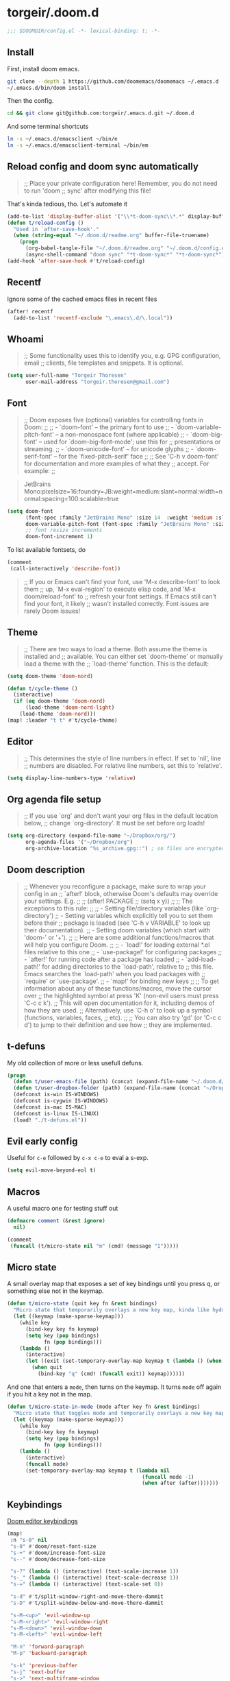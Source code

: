 #+STARTUP: show2levels
* torgeir/.doom.d
:PROPERTIES:
:header-args:emacs-lisp: :lexical t :results silent
:END:

#+begin_src emacs-lisp
;;; $DOOMDIR/config.el -*- lexical-binding: t; -*-
#+end_src

** Install

First, install doom emacs.

#+begin_src sh :tangle no
git clone --depth 1 https://github.com/doomemacs/doomemacs ~/.emacs.d
~/.emacs.d/bin/doom install
#+end_src

Then the config.

#+begin_src sh :tangle no
cd && git clone git@github.com:torgeir/.emacs.d.git ~/.doom.d
#+end_src

And some terminal shortcuts

#+begin_src sh :tangle no
ln -s ~/.emacs.d/emacsclient ~/bin/e
ln -s ~/.emacs.d/emacsclient-terminal ~/bin/em
#+end_src

** Reload config and doom sync automatically

#+begin_quote
;; Place your private configuration here! Remember, you do not need to run 'doom
;; sync' after modifying this file!
#+end_quote

That's kinda tedious, tho. Let's automate it

#+begin_src emacs-lisp
(add-to-list 'display-buffer-alist '("\\*t-doom-sync\\*.*" display-buffer-no-window))
(defun t/reload-config ()
  "Used in `after-save-hook'."
  (when (string-equal "~/.doom.d/readme.org" buffer-file-truename)
    (progn
      (org-babel-tangle-file "~/.doom.d/readme.org" "~/.doom.d/config.el")
      (async-shell-command "doom sync" "*t-doom-sync*" "*t-doom-sync*"))))
(add-hook 'after-save-hook #'t/reload-config)
#+end_src

** Recentf

Ignore some of the cached emacs files in recent files

#+begin_src emacs-lisp
(after! recentf
  (add-to-list 'recentf-exclude "\.emacs\.d/\.local"))
#+end_src

** Whoami

#+begin_quote
;; Some functionality uses this to identify you, e.g. GPG configuration, email
;; clients, file templates and snippets. It is optional.
#+end_quote

#+begin_src emacs-lisp
(setq user-full-name "Torgeir Thoresen"
      user-mail-address "torgeir.thoresen@gmail.com")
#+end_src

** Font

#+begin_quote
;; Doom exposes five (optional) variables for controlling fonts in Doom:
;;
;; - `doom-font' -- the primary font to use
;; - `doom-variable-pitch-font' -- a non-monospace font (where applicable)
;; - `doom-big-font' -- used for `doom-big-font-mode'; use this for
;;   presentations or streaming.
;; - `doom-unicode-font' -- for unicode glyphs
;; - `doom-serif-font' -- for the `fixed-pitch-serif' face
;;
;; See 'C-h v doom-font' for documentation and more examples of what they
;; accept. For example:
;;
#+end_quote

#+begin_quote
JetBrains Mono:pixelsize=16:foundry=JB:weight=medium:slant=normal:width=normal:spacing=100:scalable=true
#+end_quote

#+begin_src emacs-lisp
(setq doom-font
      (font-spec :family "JetBrains Mono" :size 14  :weight 'medium :slant 'normal :width 'normal)
      doom-variable-pitch-font (font-spec :family "JetBrains Mono" :size 14 :weight 'medium :slant 'normal :width 'normal)
      ;; font resize increments
      doom-font-increment 1)
#+end_src

To list available fontsets, do

#+begin_src emacs-lisp
(comment
 (call-interactively 'describe-font))
#+end_src

#+begin_quote
;; If you or Emacs can't find your font, use 'M-x describe-font' to look them
;; up, `M-x eval-region' to execute elisp code, and 'M-x doom/reload-font' to
;; refresh your font settings. If Emacs still can't find your font, it likely
;; wasn't installed correctly. Font issues are rarely Doom issues!
#+end_quote

** Theme

#+begin_quote
;; There are two ways to load a theme. Both assume the theme is installed and
;; available. You can either set `doom-theme' or manually load a theme with the
;; `load-theme' function. This is the default:
#+end_quote

#+begin_src emacs-lisp
(setq doom-theme 'doom-nord)
#+end_src

#+begin_src emacs-lisp
(defun t/cycle-theme ()
  (interactive)
  (if (eq doom-theme 'doom-nord)
      (load-theme 'doom-nord-light)
    (load-theme 'doom-nord)))
(map! :leader "t t" #'t/cycle-theme)
#+end_src

** Editor

#+begin_quote
;; This determines the style of line numbers in effect. If set to `nil', line
;; numbers are disabled. For relative line numbers, set this to `relative'.
#+end_quote

#+begin_src emacs-lisp
(setq display-line-numbers-type 'relative)
#+end_src

** Org agenda file setup

#+begin_quote
;; If you use `org' and don't want your org files in the default location below,
;; change `org-directory'. It must be set before org loads!
#+end_quote

#+begin_src emacs-lisp
(setq org-directory (expand-file-name "~/Dropbox/org/")
      org-agenda-files '("~/Dropbox/org")
      org-archive-location "%s_archive.gpg::") ; so files are encrypted automatically
#+end_src

** Doom description

#+begin_quote
;; Whenever you reconfigure a package, make sure to wrap your config in an
;; `after!' block, otherwise Doom's defaults may override your settings. E.g.
;;
;;   (after! PACKAGE
;;     (setq x y))
;;
;; The exceptions to this rule:
;;
;;   - Setting file/directory variables (like `org-directory')
;;   - Setting variables which explicitly tell you to set them before their
;;     package is loaded (see 'C-h v VARIABLE' to look up their documentation).
;;   - Setting doom variables (which start with 'doom-' or '+').
;;
;; Here are some additional functions/macros that will help you configure Doom.
;;
;; - `load!' for loading external *.el files relative to this one
;; - `use-package!' for configuring packages
;; - `after!' for running code after a package has loaded
;; - `add-load-path!' for adding directories to the `load-path', relative to
;;   this file. Emacs searches the `load-path' when you load packages with
;;   `require' or `use-package'.
;; - `map!' for binding new keys
;;
;; To get information about any of these functions/macros, move the cursor over
;; the highlighted symbol at press 'K' (non-evil users must press 'C-c c k').
;; This will open documentation for it, including demos of how they are used.
;; Alternatively, use `C-h o' to look up a symbol (functions, variables, faces,
;; etc).
;;
;; You can also try 'gd' (or 'C-c c d') to jump to their definition and see how
;; they are implemented.
#+end_quote

** t-defuns

My old collection of more or less usefull defuns.

#+begin_src emacs-lisp
(progn
  (defun t/user-emacs-file (path) (concat (expand-file-name "~/.doom.d/") path))
  (defun t/user-dropbox-folder (path) (expand-file-name (concat "~/Dropbox (Personal)/" path)))
  (defconst is-win IS-WINDOWS)
  (defconst is-cygwin IS-WINDOWS)
  (defconst is-mac IS-MAC)
  (defconst is-linux IS-LINUX)
  (load! "./t-defuns.el"))
#+end_src

** Evil early config

Useful for ~c-e~ followed by ~c-x c-e~ to eval a s-exp.

#+begin_src emacs-lisp
(setq evil-move-beyond-eol t)
#+end_src

** Macros

A useful macro one for testing stuff out

#+begin_src emacs-lisp
(defmacro comment (&rest ignore)
  nil)

(comment
 (funcall (t/micro-state nil "m" (cmd! (message "1")))))
#+end_src

** Micro state

A small overlay map that exposes a set of key bindings until you press q, or something else not in the keymap.

#+begin_src emacs-lisp
(defun t/micro-state (quit key fn &rest bindings)
  "Micro state that temporarily overlays a new key map, kinda like hydra"
  (let ((keymap (make-sparse-keymap)))
    (while key
      (bind-key key fn keymap)
      (setq key (pop bindings)
            fn (pop bindings)))
    (lambda ()
      (interactive)
      (let ((exit (set-temporary-overlay-map keymap t (lambda () (when quit (quit-window))))))
        (when quit
          (bind-key "q" (cmd! (funcall exit)) keymap))))))
#+end_src

And one that enters a ~mode~, then turns on the keymap. It turns ~mode~ off again if you hit a key not in the map.

#+begin_src emacs-lisp
(defun t/micro-state-in-mode (mode after key fn &rest bindings)
  "Micro state that toggles mode and temporarily overlays a new key map, kinda like hydra"
  (let ((keymap (make-sparse-keymap)))
    (while key
      (bind-key key fn keymap)
      (setq key (pop bindings)
            fn (pop bindings)))
    (lambda ()
      (interactive)
      (funcall mode)
      (set-temporary-overlay-map keymap t (lambda nil
                                            (funcall mode -1)
                                            (when after (after)))))))
#+end_src

** Keybindings

[[file:~/.emacs.d/modules/editor/evil/config.el::(map! :v "@" #'+evil:apply-macro][Doom editor keybindings]]

#+begin_src emacs-lisp
(map!
 :n "s-0" nil
 "s-0" #'doom/reset-font-size
 "s-+" #'doom/increase-font-size
 "s--" #'doom/decrease-font-size

 "s-?" (lambda () (interactive) (text-scale-increase 1))
 "s-_" (lambda () (interactive) (text-scale-decrease 1))
 "s-=" (lambda () (interactive) (text-scale-set 0))

 "s-d" #'t/split-window-right-and-move-there-dammit
 "s-D" #'t/split-window-below-and-move-there-dammit

 "s-M-<up>" 'evil-window-up
 "s-M-<right>" 'evil-window-right
 "s-M-<down>" 'evil-window-down
 "s-M-<left>" 'evil-window-left

 "M-n" 'forward-paragraph
 "M-p" 'backward-paragraph

 "s-k" 'previous-buffer
 "s-j" 'next-buffer
 "s->" 'next-multiframe-window
 "s-<" 'previous-multiframe-window
 "s-<left>" 't/smart-beginning-of-line
 "s-<right>" 'end-of-line

 "C-a" 't/smart-beginning-of-line
 :m "C-e" 'end-of-line

 "s-n" 'make-frame
 "s-s" 'save-buffer

 ;; op -- :leader :desc "Toggle treemacs" "f L" #'+treemacs/toggle
 ;; oO -- :leader :desc "Open folder" "p o" #'t/open-in-desktop

 :leader :desc "Show calendar" "o c" #'calendar
 :leader :desc "Show home" "o h" #'(lambda () (interactive) (find-file (t/user-dropbox-folder "org/home.org.gpg")))
 :leader :desc "Show saga" "o s" #'(lambda () (interactive) (find-file (t/user-dropbox-folder "org/saga.org.gpg")))
 :leader :desc "Open rss" "o S" #'=rss
 :leader :desc "Eval and replace" "m e R" #'t/eval-and-replace
 :leader :desc "Toggle transparency" "t T" #'t/transparency
 :leader :desc "Toggle zen" "t d" #'olivetti-mode
 :leader :desc "Debug on error" "t D" #'toggle-debug-on-error)
#+end_src

** Rss (elfeed)

#+begin_src emacs-lisp
(after! elfeed
  (setq rmh-elfeed-org-files '("~/Dropbox/org/feeds.org")
        elfeed-search-filter "@2-week-ago +unread")

  (map!
   (:after elfeed
    :map elfeed-search-mode-map
    ;; switcharoo
    :n "gR" #'elfeed-search-update--force
    :n "gr" #'elfeed-search-fetch))

  (add-hook 'elfeed-show-mode-hook #'t/elfeed-show-mode-hook)
  (defun t/elfeed-show-mode-hook ()
    (interactive)
    (let ((map (make-sparse-keymap)))
      (bind-key "n" (lambda ()
                      (interactive)
                      (condition-case nil
                          (scroll-up-command)
                        (error (elfeed-show-next)))) map)
      (bind-key "p" (lambda ()
                      (interactive)
                      (condition-case nil
                          (scroll-down-command)
                        (error (elfeed-show-prev)))) map)
      (bind-key "s" (cmd!
                     (let ((shr-inhibit-images t)) (elfeed-show-refresh))
                     (funcall (t/spray-micro-state))) map)
      (set-temporary-overlay-map map t (lambda () (equal major-mode 'elfeed-show-mode))))))
#+end_src

** Reading

#+begin_src emacs-lisp
(defun t/spray-micro-state (&optional after)
  (t/micro-state-in-mode
   'spray-mode
   after
   "s" 'spray-slower
   "f" 'spray-faster
   "SPC" 'spray-start/stop
   "b" 'spray-backward-word
   "w" 'spray-forward-word
   "<left>" 'spray-backward-word
   "<right>" 'spray-forward-word))

(map! :leader :desc "Toggle spray" "t s" (t/spray-micro-state))

(after! spray
  (setq spray-wpm 720
        spray-height nil)
  (add-hook 'spray-mode-hook #'t/spray-mode-hook)
  (defun t/spray-mode-hook ()
    (setq-local spray-margin-top (truncate (/ (window-height) 2.5)))
    (setq-local spray-margin-left (truncate (/ (window-width) 3.5)))
    (set-face-foreground 'spray-accent-face
                         (face-foreground 'font-lock-keyword-face))))
#+end_src

** Help

#+begin_src emacs-lisp
(map! :leader :n "h h" #'t/describe)
#+end_src

** Smartparens

#+begin_src emacs-lisp
(after! smartparens
  (sp-local-pair 'emacs-lisp-mode "`" "'" :when '(sp-in-docstring-p)))
#+end_src

And some extra for org mode

#+begin_src emacs-lisp
(after! smartparens
  (sp-with-modes 'org-mode
    (sp-local-pair "*" "*" :actions '(insert wrap) :unless '(sp-point-after-word-p sp-point-at-bol-p) :wrap "C-*" :skip-match 'sp--org-skip-asterisk)
    (sp-local-pair "~" "~" :unless '(sp-point-after-word-p) :post-handlers '(("[d1]" "SPC")))
    (sp-local-pair "<" ">" :unless '(sp-point-after-word-p) :post-handlers '(("[d1]" "SPC")))
    (sp-local-pair "=" "=" :unless '(sp-point-after-word-p) :post-handlers '(("[d1]" "SPC")))
    (sp-local-pair "«" "»")))
#+end_src

** Org

#+begin_src emacs-lisp
(after! org

  (defun t/open-prev-heading ()
    (interactive)
    (outline-hide-sublevels (org-outline-level))
    (org-previous-visible-heading 1)
    (outline-show-subtree))

  (defun t/open-next-heading ()
    (interactive)
    (outline-hide-sublevels (org-outline-level))
    (org-next-visible-heading 1)
    (outline-show-subtree))

  ;; like in normal org, not like in doom
  (map! :after evil-org
        :map evil-org-mode-map
        :ni "C-<return>" #'org-insert-heading-respect-content

        :map org-mode-map
        :ni "C-c C-p" #'t/open-prev-heading
        :ni "C-c C-n" #'t/open-next-heading)

  ;; Include gpg files in org agenda
  (unless (string-match-p "\\.gpg" org-agenda-file-regexp)
    (setq org-agenda-file-regexp
          (replace-regexp-in-string "\\\\\\.org" "\\\\.org\\\\(\\\\.gpg\\\\)?"
                                    org-agenda-file-regexp)))

  (defun t/org-capture-chrome-link-template (&optional &rest args)
    "Capture current frontmost tab url from chrome."
    (concat "* TODO %? :url:\n\n" (t/grab-chrome-url)))

  (defun t/org-capture-elfeed-link-template (&optional &rest args)
    "Capture open elfeed post with url."
    (concat "* TODO %? :url:%^G\n%i\n" (elfeed-entry-link elfeed-show-entry)))

  (setq org-tags-column -60
        org-support-shift-select t   ; shift can be used to mark multiple lines
        org-special-ctrl-k t         ; don't clear tags, etc
        org-special-ctrl-a/e t       ; don't move past ellipsis on c-e
        org-agenda-skip-scheduled-if-done t
        org-default-notes-file (expand-file-name "~/Dropbox/org/home.org.gpg")
        org-log-done 'time           ; log when todos are completed
        org-log-redeadline 'time     ; log when deadline changes
        org-log-reschedule 'time     ; log when schedule changes
        org-reverse-note-order t     ; newest notes first
        org-return-follows-link t    ; go to http links in browser
        org-todo-keywords '((sequence "TODO(t)" "STARTED(s)" "|" "DONE(d)" "CANCELLED(c)"))
        org-capture-templates
        `(("t" "Task" entry (file+olp org-default-notes-file "Tasks") "* TODO %? \n\n%i\n\n" :prepend t :empty-lines-after 1)
          ("s" "Saga" entry (file+olp ,(t/user-dropbox-folder "org/saga.org.gpg") "Tasks") "* TODO %? \n\n%i" :prepend t :empty-lines-after 1)
          ("b" "bekk" entry (file+olp ,(t/user-dropbox-folder "org/bekk.org.gpg") "Tasks") "* TODO %? \n\n%i" :prepend t :empty-lines-after 1)
          ;;("d" "Shared calendar event" entry (file ,(t/user-dropbox-folder "org/gcal/delt.org.gpg")) "* %?\n" :prepent t)
          ("l" "Link" entry (file+olp org-default-notes-file "Tasks") "* TODO %? %^G\n\nLink: %a" :prepend t :empty-lines-after 1)
          ("f" "File" entry (file+olp org-default-notes-file "Tasks") "* TODO %? %^G\n\n%i%a\n\n" :prepend t :empty-lines-after 1)
          ("c" "Chrome location" entry (file+olp org-default-notes-file "Tasks") (function t/org-capture-chrome-link-template) :prepend t :empty-lines-after 1)
          ("e" "Elfeed location" entry (file+olp org-default-notes-file "Tasks") (function t/org-capture-elfeed-link-template) :prepend t :empty-lines-after 1)

          ;; ("T" "Personal todo" entry (file+headline +org-capture-todo-file "Inbox") "* %?\n %i\n %a" :prepend t)
          ;; ("j" "Journal" entry (file+olp+datetree +org-capture-journal-file) "* %U %?\n %i\n %a" :prepend t)
          ;; ("n" "Personal notes" entry (file+headline +org-capture-notes-file "Inbox") "* %u %?\n %i\n %a" :prepend t)
          ;; ("p" "Templates for projects") ("pt" "Project-local todo" entry (file+headline +org-capture-project-todo-file "Inbox") "* TODO %?\n %i\n %a" :prepend t)
          ;; ("pn" "Project-local notes" entry (file+headline +org-capture-project-notes-file "Inbox") "* %U %?\n %i\n %a" :prepend t)
          ;; ("pc" "Project-local changelog" entry (file+headline +org-capture-project-changelog-file "Unreleased") "* %U %?\n %i\n %a" :prepend t)
          ;; ("o" "Centralized templates for projects")
          ;; ("ot" "Project todo" entry #'+org-capture-central-project-todo-file "* TODO %?\n %i\n %a" :heading "Tasks" :prepend nil)
          ;; ("on" "Project notes" entry #'+org-capture-central-project-notes-file "* %U %?\n %i\n %a" :heading "Notes" :prepend t)
          ;; ("oc" "Project changelog" entry #'+org-capture-central-project-changelog-file "* %U %?\n %i\n %a" :heading "Changelog" :prepend t)

          )))
#+end_src

** Frame

Show the buffer and the file

#+begin_src emacs-lisp
(setq frame-title-format "%b (%f)")
#+end_src

** Eww

Make ~SPC s o~ open in eww first, then use ~&~ to go to the default browser if needed.

#+begin_src emacs-lisp
(setq +lookup-open-url-fn #'eww)
#+end_src

Use ~R~ when in eww, to be smart about what text to show.

** Dired

#+begin_src emacs-lisp
(after! dired
  (add-hook 'dired-mode-hook 'dired-hide-details-mode))
#+end_src

** Ediff

#+begin_src emacs-lisp
;; (setq ediff-window-setup-function 'ediff-setup-windows-plain)
#+end_src

** Emacs lisp

#+begin_src emacs-lisp
(after! evil
  (add-hook 'emacs-lisp-mode-hook #'evil-cleverparens-mode))
#+end_src

** Calendar

Weeks on start on monday in Norway, and weeks have numbers.

#+begin_src emacs-lisp
(after! calendar
  (setq calendar-week-start-day 1
        calendar-intermonth-text
        '(propertize (format "%2d" (car
                                    (calendar-iso-from-absolute
                                     (calendar-absolute-from-gregorian
                                      (list month day year)))))
                     'font-lock-face 'calendar-iso-week-face))
  (copy-face font-lock-constant-face 'calendar-iso-week-face)
  (copy-face 'default 'calendar-iso-week-header-face))
#+end_src

** Server mode

Emacs server setup. This name is used from ~/.emacs.d/emacsclient~ and ~/.emacs.d/emacsclient~, linked as ~e~ and ~em~ on the command line, to target the running emacs server instance.

#+begin_src emacs-lisp
(setq server-name "torgemacs")
#+end_src

I also use this from Alfred, as a quick way of capturing from anywhere on os x.

#+begin_src sh :tangle no
/usr/local/bin/emacsclient -s torgemacs -e '(progn (select-frame-set-input-focus (selected-frame)) (org-capture))'
#+end_src

** Which key

Don't bother waiting

#+begin_src emacs-lisp
(setq which-key-idle-delay 0.1)
#+end_src

** Evil registers

Some macros I once used.

This one makes camelCaseWords into to snake_case_words. Run it with ~@c~

#+begin_src emacs-lisp
(evil-set-register ?c [?: ?s ?/ ?\\ ?\( ?\[ ?a ?- ?z ?0 ?- ?9 ?\] ?\\ ?\) ?\\ ?\( ?\[ ?A ?- ?Z ?0 ?- ?9 ?\] ?\\ ?\) ?/ ?\\ ?1 ?_ ?\\ ?l ?\\ ?2 ?/ ?g])
#+end_src

** Distraction free, writeroom

#+begin_src emacs-lisp
(after! olivetti
  (setq olivetti-style t
        olivetti-minimum-body-width 40)
  (defun olivetti-turn-off-line-numbers ()
    (setq display-line-numbers nil
          indicate-empty-lines nil
          olivetti-body-width 0.7))
  (defun olivetti-bring-back-line-numbers ()
    (setq display-line-numbers 'relative
          indicate-empty-lines t))
  (add-hook 'olivetti-mode-on-hook #'olivetti-turn-off-line-numbers)
  (add-hook 'olivetti-mode-off-hook #'olivetti-bring-back-line-numbers))
#+end_src

** Magit and Forge

#+begin_src emacs-lisp
(after! magit
  (setq magit-fetch-arguments '("--prune")
        magit-rebase-arguments '("--interactive")
        magit-log-arguments '("--graph" "--color" "--decorate" "-n256")
        git-commit-summary-max-length 72 ;; like github
        magit-display-buffer-function 'magit-display-buffer-same-window-except-diff-v1))
#+end_src

** Embark

#+begin_src emacs-lisp
(map!
 :g "C-," #'embark-act ; global
 :map org-mode-map "C-," #'embark-act
 :map minibuffer-mode-map "C-," #'embark-act)

(add-hook 'completion-list-mode-hook #'consult-preview-at-point-mode)
#+end_src

** Multiple cursors

#+begin_src emacs-lisp
(after! evil
  (defun t/mc-skip-prev ()
    (interactive)
    (evil-multiedit-toggle-or-restrict-region)
    (evil-multiedit-match-and-prev))

  (defun t/mc-skip-next ()
    (interactive)
    (evil-multiedit-toggle-or-restrict-region)
    (evil-multiedit-match-and-next)))
#+end_src

Make cursor follow matches so ~m-n~ or ~m-p~ can be used to skip matches easily, depending on what direction you are moving in.

#+begin_src emacs-lisp
(after! evil
  (setq evil-multiedit-follow-matches t)
  (map!
   :after evil
   :mode evil-multiedit-mode
   ;; for some reason m-j does not work, use m-n and m-p instead
   :n "M-n"   #'t/mc-skip-next
   :n "M-p"   #'t/mc-skip-prev))
#+end_src

Multiedit calls iedit which is missing all-caps in emacs 29.

#+begin_src elisp
(when (version< "29.0" emacs-version)
  (defun all-caps (smtn)
    (upper smtn)))
#+end_src

** Site lisp

#+begin_src emacs-lisp
(after! org
  (use-package! ox-gfm :load-path "site-lisp/ox-gfm/"))
#+end_src

** Stuff to test

*** Skeleton mode instead of yasnippet?

https://www.emacswiki.org/emacs/SkeletonMode

#+begin_src elisp
(comment
 (define-skeleton skel-defun
   "Insert a defun template."
   "Name: "
   "(defun " str " (" @ - ")" \n
   "(" @ _ ")" \n)

 (defvar *skeleton-markers* nil
   "Markers for locations saved in skeleton-positions")

 (add-hook 'skeleton-end-hook 'skeleton-make-markers)

 (defun skeleton-make-markers ()
   (while *skeleton-markers*
     (set-marker (pop *skeleton-markers*) nil))
   (setq *skeleton-markers*
         (mapcar 'copy-marker (reverse skeleton-positions))))

 (defun skeleton-next-position (&optional reverse)
   "Jump to next position in skeleton.
         REVERSE - Jump to previous position in skeleton"
   (interactive "P")
   (let* ((positions (mapcar 'marker-position *skeleton-markers*))
          (positions (if reverse (reverse positions) positions))
          (comp (if reverse '> '<))
          pos)
     (when positions
       (if (catch 'break
             (while (setq pos (pop positions))
               (when (funcall comp (point) pos)
                 (throw 'break t))))
           (goto-char pos)
         (goto-char (marker-position
                     (car *skeleton-markers*))))))))
#+end_src

*** Sticky buffer mode

Useful e.g. to make dired act like a directory tree sidebar

#+begin_src emacs-lisp :results silent
(define-minor-mode sticky-buffer-mode
  "Make the current window always display this buffer."
  nil " sticky" nil
  (set-window-dedicated-p (selected-window) sticky-buffer-mode)
  (setq window-size-fixed (if sticky-buffer-mode 'width nil)))
#+end_src

*** gh run watch

#+begin_src emacs-lisp :results silent
(defun t/gha ()
  (interactive)
  (multi-vterm)
  (term-send-raw-string "gh run watch\C-m"))
#+end_src

*** xref jump to selection

#+begin_src emacs-lisp
(comment

 (progn

   (require 'xref)
   (let ((l (xref-location-marker
             (xref-make-file-location
              (t/user-emacs-file "test-files/index.js")
              27
              11))))
     (xref--show-pos-in-buf l (marker-buffer l))))
 )
#+end_src
